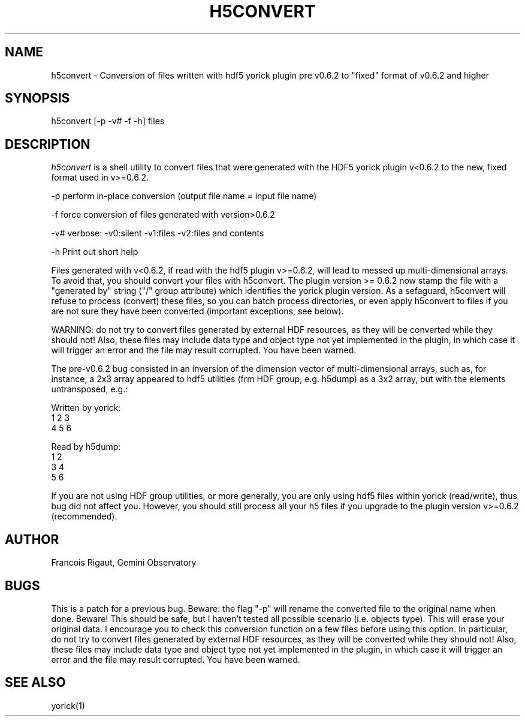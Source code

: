 .TH H5CONVERT 1 "2008 November 21"
.UC 4
.SH NAME
h5convert \- Conversion of files written with hdf5 yorick plugin pre
v0.6.2 to "fixed" format of v0.6.2 and higher
.SH SYNOPSIS
.TP 3
h5convert [-p -v# -f -h] files
.SH DESCRIPTION
.I h5convert
is a shell utility to convert files that were
generated with the HDF5 yorick plugin v<0.6.2 to the new, fixed
format used in v>=0.6.2.

-p   perform in-place conversion (output file name = input file name)

-f   force conversion of files generated with version>0.6.2

-v#  verbose:  -v0:silent  -v1:files  -v2:files and contents

-h   Print out short help

Files generated with v<0.6.2, if read with the hdf5 plugin v>=0.6.2,
will lead to messed up multi-dimensional arrays. To avoid that, you
should convert your files with h5convert. The plugin version >= 0.6.2
now stamp the file with a "generated by" string ("/" group attribute)
which identifies the yorick plugin version. As a sefaguard, h5convert
will refuse to process (convert) these files, so you can batch
process directories, or even apply h5convert to files if you are not
sure they have been converted (important exceptions, see below).

WARNING: do not try to convert files
generated by external HDF resources, as they will be converted while
they should not!  Also, these files may include data type and object
type not yet implemented in the plugin, in which case it will trigger
an error and the file may result corrupted. You have been warned.

The pre-v0.6.2 bug consisted in an inversion of the dimension vector
of multi-dimensional arrays, such as, for instance, a 2x3 array
appeared to hdf5 utilities (frm HDF group, e.g. h5dump) as a 3x2
array, but with the elements untransposed, e.g.:

Written by yorick:
  1   2   3
  4   5   6

Read by h5dump:
  1   2
  3   4
  5   6

If you are not using HDF group utilities, or more generally, you are
only using hdf5 files within yorick (read/write), thus bug did not
affect you. However, you should still process all your h5 files if you
upgrade to the plugin version v>=0.6.2 (recommended).

.PP
.SH AUTHOR
.PP
Francois Rigaut, Gemini Observatory
.PP
.SH BUGS
This is a patch for a previous bug. Beware: the flag "-p" will rename
the converted file to the original name when done. Beware! This should
be safe, but I haven't tested all possible scenario (i.e. objects
type). This will erase your original data. I encourage you to check
this conversion function on a few files before using this option.  In
particular, do not try to convert files generated by external HDF
resources, as they will be converted while they should not!  Also,
these files may include data type and object type not yet implemented
in the plugin, in which case it will trigger an error and the file may
result corrupted. You have been warned.
.SH SEE ALSO
yorick(1)
